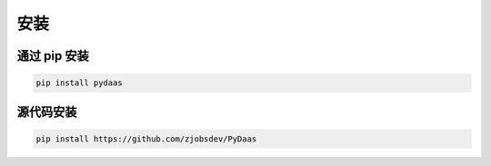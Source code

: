 安装
===================

通过 **pip** 安装
^^^^^^^^^^^^^^^^^^^^^^^^

.. code:: bash

    pip install pydaas

源代码安装
^^^^^^^^^^^^^^^^^^^^^^^^

.. code:: bash

    pip install https://github.com/zjobsdev/PyDaas